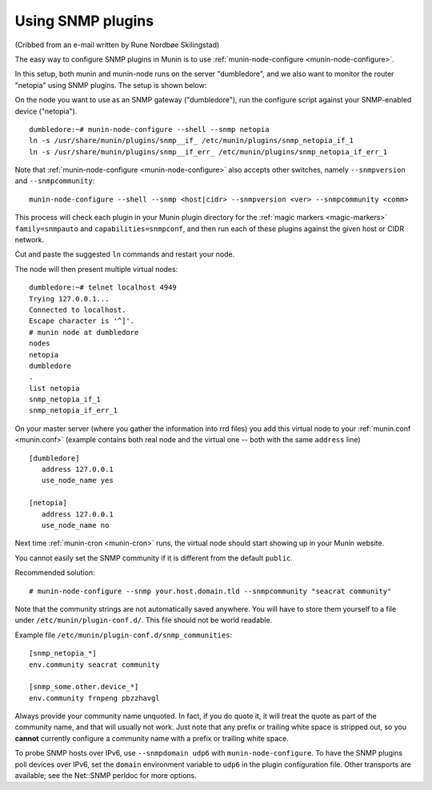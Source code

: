 .. _tutorial-snmp:

===================
Using SNMP plugins
===================

(Cribbed from an e-mail written by Rune Nordbøe Skilingstad)

The easy way to configure SNMP plugins in Munin is to use :ref:`munin-node-configure <munin-node-configure>`.

In this setup, both munin and munin-node runs on the server "dumbledore",
and we also want to monitor the router "netopia" using SNMP plugins.
The setup is shown below:

.. image:: Munin-snmp-via-dumbledore.png

On the node you want to use as an SNMP gateway ("dumbledore"),
run the configure script against your SNMP-enabled device ("netopia").

::

 dumbledore:~# munin-node-configure --shell --snmp netopia
 ln -s /usr/share/munin/plugins/snmp__if_ /etc/munin/plugins/snmp_netopia_if_1
 ln -s /usr/share/munin/plugins/snmp__if_err_ /etc/munin/plugins/snmp_netopia_if_err_1

Note that :ref:`munin-node-configure <munin-node-configure>` also accepts other switches,
namely ``--snmpversion`` and ``--snmpcommunity``:

::

 munin-node-configure --shell --snmp <host|cidr> --snmpversion <ver> --snmpcommunity <comm>

This process will check each plugin in your Munin plugin directory for the
:ref:`magic markers <magic-markers>` ``family=snmpauto`` and ``capabilities=snmpconf``,
and then run each of these plugins against the given host or CIDR network.

Cut and paste the suggested ``ln`` commands and restart your node.

The node will then present multiple virtual nodes:

::

 dumbledore:~# telnet localhost 4949
 Trying 127.0.0.1...
 Connected to localhost.
 Escape character is '^]'.
 # munin node at dumbledore
 nodes
 netopia
 dumbledore
 .
 list netopia
 snmp_netopia_if_1
 snmp_netopia_if_err_1

On your master server (where you gather the information into rrd files)
you add this virtual node to your :ref:`munin.conf <munin.conf>`
(example contains both real node and the virtual one -- both
with the same ``address`` line)

::

 [dumbledore]
    address 127.0.0.1
    use_node_name yes

 [netopia]
    address 127.0.0.1
    use_node_name no

Next time :ref:`munin-cron <munin-cron>` runs, the virtual node should start
showing up in your Munin website.

You cannot easily set the SNMP community if it is different from
the default ``public``.

Recommended solution:

::

 # munin-node-configure --snmp your.host.domain.tld --snmpcommunity "seacrat community"

Note that the community strings are not automatically saved anywhere.
You will have to store them yourself to a file under ``/etc/munin/plugin-conf.d/``.
This file should not be world readable.

Example file ``/etc/munin/plugin-conf.d/snmp_communities``:

::

 [snmp_netopia_*]
 env.community seacrat community

 [snmp_some.other.device_*]
 env.community frnpeng pbzzhavgl


Always provide your community name unquoted. In fact, if you
do quote it, it will treat the quote as part of the community name,
and that will usually not work. Just note that any prefix or trailing
white space is stripped out, so you **cannot** currently configure a
community name with a prefix or trailing white space.

To probe SNMP hosts over IPv6, use ``--snmpdomain udp6`` with ``munin-node-configure``. To have the SNMP plugins poll devices over IPv6, set the ``domain`` environment variable to ``udp6`` in the plugin configuration file. Other transports are available; see the Net::SNMP perldoc for more options.
